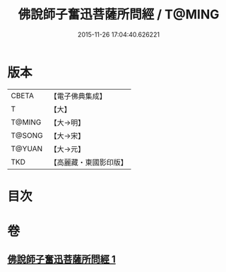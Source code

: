 #+TITLE: 佛說師子奮迅菩薩所問經 / T@MING
#+DATE: 2015-11-26 17:04:40.626221
* 版本
 |     CBETA|【電子佛典集成】|
 |         T|【大】     |
 |    T@MING|【大→明】   |
 |    T@SONG|【大→宋】   |
 |    T@YUAN|【大→元】   |
 |       TKD|【高麗藏・東國影印版】|

* 目次
* 卷
** [[file:KR6j0587_001.txt][佛說師子奮迅菩薩所問經 1]]
